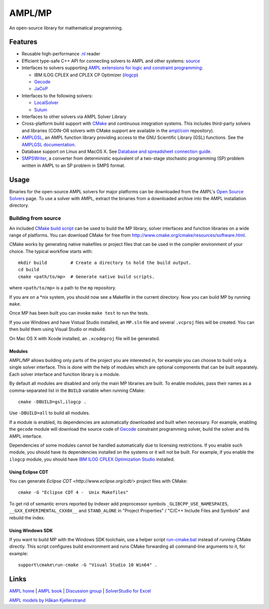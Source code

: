AMPL/MP
=======

.. image:: https://travis-ci.org/ampl/mp.png?branch=master
  :target: https://travis-ci.org/ampl/mp

.. image:: https://ci.appveyor.com/api/projects/status/91jw051om9q8pwt9
  :target: https://ci.appveyor.com/project/vitaut/mp

An open-source library for mathematical programming.

Features
--------

* Reusable high-performance `.nl <https://en.wikipedia.org/wiki/Nl_(format)>`_
  reader

* Efficient type-safe C++ API for connecting solvers to AMPL and other systems:
  `source <https://github.com/ampl/mp/tree/master/src/asl>`_

* Interfaces to solvers supporting
  `AMPL extensions for logic and constraint programming`__:

  __ http://ampl.com/resources/logic-and-constraint-programming-extensions/

  - IBM ILOG CPLEX and CPLEX CP Optimizer
    (`ilogcp <https://github.com/ampl/mp/tree/master/solvers/ilogcp>`_)

  - `Gecode <https://github.com/ampl/mp/tree/master/solvers/gecode>`_

  - `JaCoP <https://github.com/ampl/mp/tree/master/solvers/jacop>`_

* Interfaces to the following solvers:

  - `LocalSolver <https://github.com/ampl/mp/tree/master/solvers/localsolver>`_
  - `Sulum <https://github.com/ampl/mp/tree/master/solvers/sulum>`_

* Interfaces to other solvers via AMPL Solver Library

* Cross-platform build support with `CMake <http://www.cmake.org/>`_ and
  continuous integration systems. This includes third-party solvers and
  libraries (COIN-OR solvers with CMake support are available in the
  `ampl/coin <https://github.com/ampl/coin>`_ repository).

* `AMPLGSL <https://github.com/ampl/mp/tree/master/src/gsl>`_, an AMPL function
  library providing access to the GNU Scientific Library (GSL) functions.
  See the `AMPLGSL documentation <http://ampl.github.io/amplgsl>`_.

* Database support on Linux and MacOS X.
  See `Database and spreadsheet connection guide`__.

  __  http://ampl.github.io/tables/

* `SMPSWriter <https://github.com/ampl/mp/tree/master/solvers/smpswriter>`_,
  a converter from deterministic equivalent of a two-stage stochastic
  programming (SP) problem written in AMPL to an SP problem in SMPS format.

Usage
-----

Binaries for the open-source AMPL solvers for major platforms
can be downloaded from the AMPL's `Open Source Solvers`__ page.
To use a solver with AMPL, extract the binaries from a downloaded
archive into the AMPL installation directory.

__ http://ampl.com/products/solvers/open-source/

Building from source
~~~~~~~~~~~~~~~~~~~~

An included `CMake build script`__ can be used to build the MP library,
solver interfaces and function libraries on a wide range of platforms.
You can download CMake for free from
http://www.cmake.org/cmake/resources/software.html.

__ https://github.com/ampl/mp/blob/master/CMakeLists.txt

CMake works by generating native makefiles or project files that can
be used in the compiler environment of your choice. The typical
workflow starts with::

  mkdir build         # Create a directory to hold the build output.
  cd build
  cmake <path/to/mp>  # Generate native build scripts.

where ``<path/to/mp>`` is a path to the ``mp`` repository.

If you are on a \*nix system, you should now see a Makefile in the
current directory. Now you can build MP by running ``make``.

Once MP has been built you can invoke ``make test`` to run the tests.

If you use Windows and have Vistual Studio installed, an ``MP.sln`` file
and several ``.vcproj`` files will be created. You can then build them
using Visual Studio or msbuild.

On Mac OS X with Xcode installed, an ``.xcodeproj`` file will be generated.

Modules
```````

AMPL/MP allows building only parts of the project you are interested in,
for example you can choose to build only a single solver interface.
This is done with the help of modules which are optional components that
can be built separately. Each solver interface and function library is
a module.

By default all modules are disabled and only the main MP libraries are built.
To enable modules, pass their names as a comma-separated list in the ``BUILD``
variable when running CMake::

  cmake -DBUILD=gsl,ilogcp .

Use ``-DBUILD=all`` to build all modules.

If a module is enabled, its dependencies are automatically downloaded
and built when necessary. For example, enabling the ``gecode`` module
will download the source code of Gecode__ constraint programming solver,
build the solver and its AMPL interface.

__ http://www.gecode.org/

Dependencies of some modules cannot be handled automatically due to
licensing restrictions. If you enable such module, you should have its
dependencies installed on the systems or it will not be built.
For example, if you enable the ``ilogcp`` module, you should have
`IBM ILOG CPLEX Optimization Studio`__ installed.

__ http://www-03.ibm.com/software/products/en/ibmilogcpleoptistud

Using Eclipse CDT
`````````````````

You can generate `Eclipse CDT <http://www.eclipse.org/cdt/>` project files
with CMake::

  cmake -G "Eclipse CDT 4 -  Unix Makefiles"

To get rid of semantic errors reported by Indexer add preprocessor symbols
``_GLIBCPP_USE_NAMESPACES``, ``__GXX_EXPERIMENTAL_CXX0X__`` and ``STAND_ALONE``
in "Project Properties" / "C/C++ Include Files and Symbols" and rebuild
the index.

Using Windows SDK
`````````````````

If you want to build MP with the Windows SDK toolchain, use a helper
script run-cmake.bat__ instead of running CMake directly. This script
configures build environment and runs CMake forwarding all command-line
arguments to it, for example::

  support\cmake\run-cmake -G "Visual Studio 10 Win64" .

__ https://github.com/ampl/mp/blob/master/support/cmake/run-cmake.bat

Links
-----
`AMPL home <http://www.ampl.com/>`_ |
`AMPL book <http://ampl.github.io/ampl-book.pdf>`_ |
`Discussion group <https://groups.google.com/group/ampl>`_ |
`SolverStudio for Excel <http://solverstudio.org/languages/ampl/>`_

`AMPL models by Håkan Kjellerstrand <http://www.hakank.org/ampl/>`_
